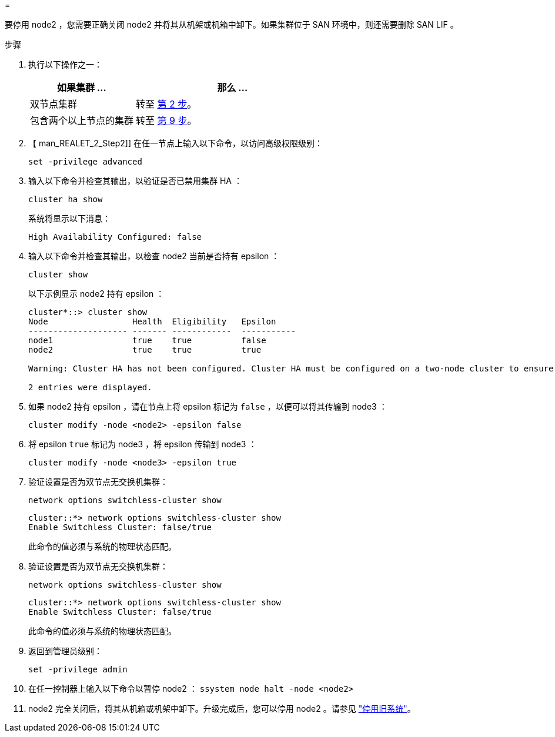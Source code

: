 = 


要停用 node2 ，您需要正确关闭 node2 并将其从机架或机箱中卸下。如果集群位于 SAN 环境中，则还需要删除 SAN LIF 。

.步骤
. 执行以下操作之一：
+
[cols="35,65"]
|===
| 如果集群 ... | 那么 ... 


| 双节点集群 | 转至 <<man_retire_2_Step2,第 2 步>>。 


| 包含两个以上节点的集群 | 转至 <<man_retire_2_Step9,第 9 步>>。 
|===
. 【 man_REALET_2_Step2]] 在任一节点上输入以下命令，以访问高级权限级别：
+
`set -privilege advanced`

. 输入以下命令并检查其输出，以验证是否已禁用集群 HA ：
+
`cluster ha show`

+
系统将显示以下消息：

+
[listing]
----
High Availability Configured: false
----
. 输入以下命令并检查其输出，以检查 node2 当前是否持有 epsilon ：
+
`cluster show`

+
以下示例显示 node2 持有 epsilon ：

+
[listing]
----
cluster*::> cluster show
Node                 Health  Eligibility   Epsilon
-------------------- ------- ------------  -----------
node1                true    true          false
node2                true    true          true

Warning: Cluster HA has not been configured. Cluster HA must be configured on a two-node cluster to ensure data access availability in the event of storage failover. Use the "cluster ha modify -configured true" command to configure cluster HA.

2 entries were displayed.
----
. 如果 node2 持有 epsilon ，请在节点上将 epsilon 标记为 `false` ，以便可以将其传输到 node3 ：
+
`cluster modify -node <node2> -epsilon false`

. 将 epsilon `true` 标记为 node3 ，将 epsilon 传输到 node3 ：
+
`cluster modify -node <node3> -epsilon true`

. 验证设置是否为双节点无交换机集群：
+
`network options switchless-cluster show`

+
[listing]
----
cluster::*> network options switchless-cluster show
Enable Switchless Cluster: false/true
----
+
此命令的值必须与系统的物理状态匹配。

. 验证设置是否为双节点无交换机集群：
+
`network options switchless-cluster show`

+
[listing]
----
cluster::*> network options switchless-cluster show
Enable Switchless Cluster: false/true
----
+
此命令的值必须与系统的物理状态匹配。

. [[man_REALET_2_Step9]] 返回到管理员级别：
+
`set -privilege admin`

. 在任一控制器上输入以下命令以暂停 node2 ： `ssystem node halt -node <node2>`
. node2 完全关闭后，将其从机箱或机架中卸下。升级完成后，您可以停用 node2 。请参见 link:decommission_old_system.html["停用旧系统"]。

